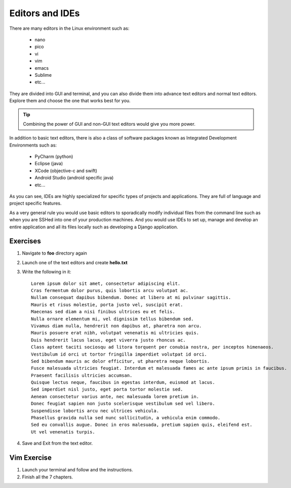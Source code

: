 ****************
Editors and IDEs
****************

There are many editors in the Linux environment such as:

    - nano
    - pico
    - vi 
    - vim
    - emacs
    - Sublime
    - etc...

They are divided into GUI and terminal, and you can also divide
them into advance text editors and normal text editors.
Explore them and choose the one that works best for you.

.. tip:: Combining the power of GUI and non-GUI text editors would give you more power.

In addition to basic text editors, there is also a class of software packages known
as Integrated Development Environments such as:

    - PyCharm (python)
    - Eclipse (java)
    - XCode (objective-c and swift)
    - Android Studio (android specific java)
    - etc...

As you can see, IDEs are highly specialized for specific types of projects and applications.
They are full of language and project specific features.

As a very general rule you would use basic editors to sporadically modify individual files
from the command line such as when you are SSHed into one of your production machines.
And you would use IDEs to set up, manage and develop an entire application and all its files
locally such as developing a Django application.

.. |dummy_text| replace:: 

Exercises
---------
#. Navigate to **foo** directory again
#. Launch one of the text editors and create **hello.txt**
#. Write the following in it::

        Lorem ipsum dolor sit amet, consectetur adipiscing elit.
        Cras fermentum dolor purus, quis lobortis arcu volutpat ac. 
        Nullam consequat dapibus bibendum. Donec at libero at mi pulvinar sagittis. 
        Mauris et risus molestie, porta justo vel, suscipit erat. 
        Maecenas sed diam a nisi finibus ultrices eu et felis. 
        Nulla ornare elementum mi, vel dignissim tellus bibendum sed. 
        Vivamus diam nulla, hendrerit non dapibus at, pharetra non arcu. 
        Mauris posuere erat nibh, volutpat venenatis mi ultricies quis. 
        Duis hendrerit lacus lacus, eget viverra justo rhoncus ac. 
        Class aptent taciti sociosqu ad litora torquent per conubia nostra, per inceptos himenaeos. 
        Vestibulum id orci ut tortor fringilla imperdiet volutpat id orci. 
        Sed bibendum mauris ac dolor efficitur, ut pharetra neque lobortis. 
        Fusce malesuada ultricies feugiat. Interdum et malesuada fames ac ante ipsum primis in faucibus. 
        Praesent facilisis ultricies accumsan. 
        Quisque lectus neque, faucibus in egestas interdum, euismod at lacus. 
        Sed imperdiet nisl justo, eget porta tortor molestie sed. 
        Aenean consectetur varius ante, nec malesuada lorem pretium in. 
        Donec feugiat sapien non justo scelerisque vestibulum sed vel libero. 
        Suspendisse lobortis arcu nec ultrices vehicula. 
        Phasellus gravida nulla sed nunc sollicitudin, a vehicula enim commodo. 
        Sed eu convallis augue. Donec in eros malesuada, pretium sapien quis, eleifend est. 
        Ut vel venenatis turpis.

#. Save and Exit from the text editor.

Vim Exercise
------------
#. Launch your terminal and follow and the instructions.
#. Finish all the 7 chapters.
